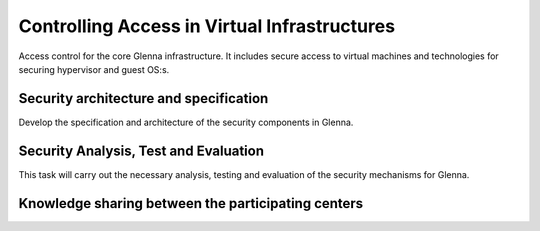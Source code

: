 Controlling Access in Virtual Infrastructures
=============================================

Access control for the core Glenna infrastructure. It includes secure access to virtual machines and technologies for securing hypervisor and guest OS:s.


---------------------------------------
Security architecture and specification
---------------------------------------

Develop the specification and architecture of the security components in Glenna.


-------------------------------------
Security Analysis, Test and Evaluation
-------------------------------------

This task will carry out the necessary analysis, testing and evaluation of the security mechanisms for Glenna.


---------------------------------------------------
Knowledge sharing between the participating centers
---------------------------------------------------

